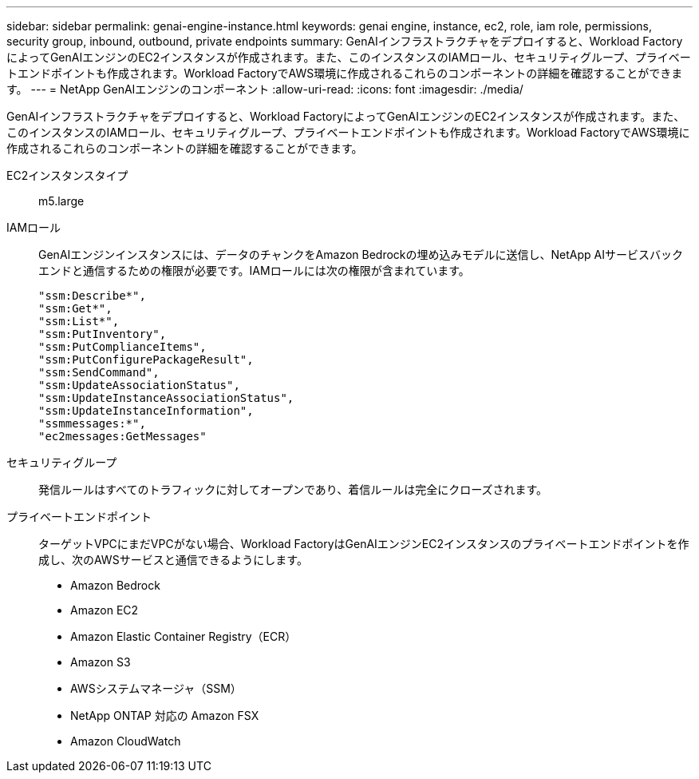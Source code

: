 ---
sidebar: sidebar 
permalink: genai-engine-instance.html 
keywords: genai engine, instance, ec2, role, iam role, permissions, security group, inbound, outbound, private endpoints 
summary: GenAIインフラストラクチャをデプロイすると、Workload FactoryによってGenAIエンジンのEC2インスタンスが作成されます。また、このインスタンスのIAMロール、セキュリティグループ、プライベートエンドポイントも作成されます。Workload FactoryでAWS環境に作成されるこれらのコンポーネントの詳細を確認することができます。 
---
= NetApp GenAIエンジンのコンポーネント
:allow-uri-read: 
:icons: font
:imagesdir: ./media/


[role="lead"]
GenAIインフラストラクチャをデプロイすると、Workload FactoryによってGenAIエンジンのEC2インスタンスが作成されます。また、このインスタンスのIAMロール、セキュリティグループ、プライベートエンドポイントも作成されます。Workload FactoryでAWS環境に作成されるこれらのコンポーネントの詳細を確認することができます。

EC2インスタンスタイプ:: m5.large
IAMロール:: GenAIエンジンインスタンスには、データのチャンクをAmazon Bedrockの埋め込みモデルに送信し、NetApp AIサービスバックエンドと通信するための権限が必要です。IAMロールには次の権限が含まれています。
+
--
[source, json]
----
"ssm:Describe*",
"ssm:Get*",
"ssm:List*",
"ssm:PutInventory",
"ssm:PutComplianceItems",
"ssm:PutConfigurePackageResult",
"ssm:SendCommand",
"ssm:UpdateAssociationStatus",
"ssm:UpdateInstanceAssociationStatus",
"ssm:UpdateInstanceInformation",
"ssmmessages:*",
"ec2messages:GetMessages"
----
--
セキュリティグループ:: 発信ルールはすべてのトラフィックに対してオープンであり、着信ルールは完全にクローズされます。
プライベートエンドポイント:: ターゲットVPCにまだVPCがない場合、Workload FactoryはGenAIエンジンEC2インスタンスのプライベートエンドポイントを作成し、次のAWSサービスと通信できるようにします。
+
--
* Amazon Bedrock
* Amazon EC2
* Amazon Elastic Container Registry（ECR）
* Amazon S3
* AWSシステムマネージャ（SSM）
* NetApp ONTAP 対応の Amazon FSX
* Amazon CloudWatch


--

